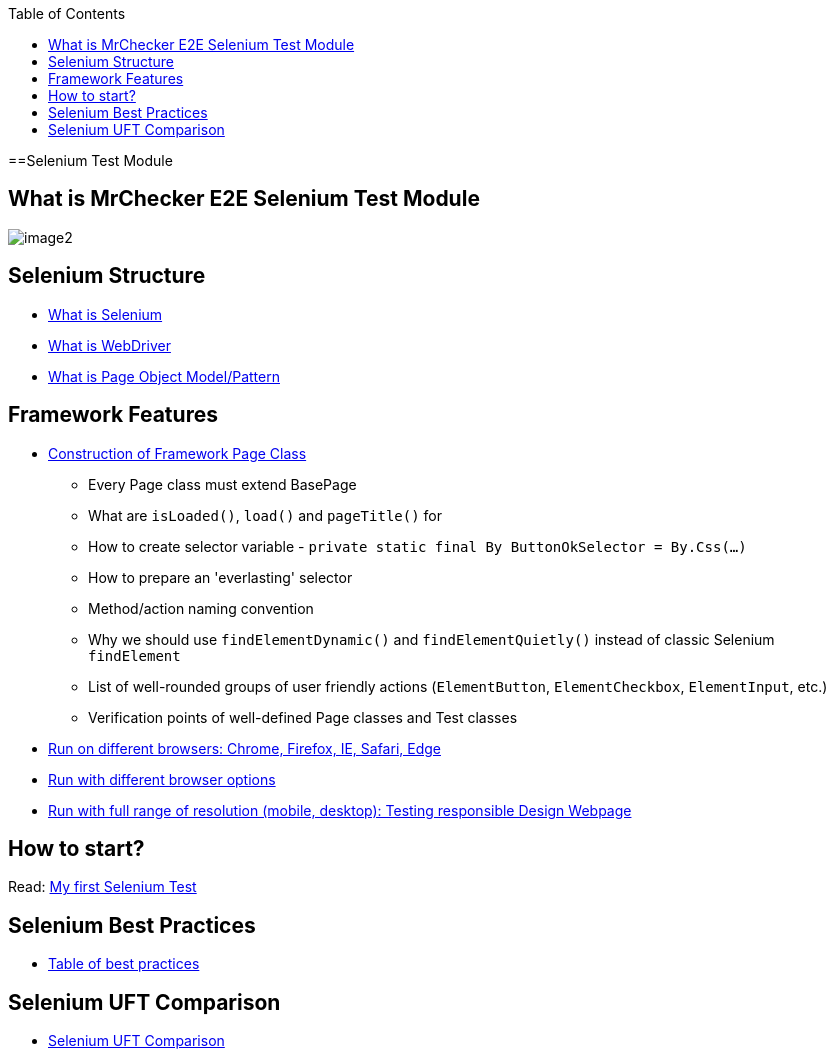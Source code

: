 :toc: macro

ifdef::env-github[]
:tip-caption: :bulb:
:note-caption: :information_source:
:important-caption: :heavy_exclamation_mark:
:caution-caption: :fire:
:warning-caption: :warning:
endif::[]

toc::[]
:idprefix:
:idseparator: -
:reproducible:
:source-highlighter: rouge
:listing-caption: Listing

==Selenium Test Module

== What is MrChecker E2E Selenium Test Module

image::images/image2.png[]

== Selenium Structure

* https://github.com/devonfw/devonfw-testing/blob/develop/documentation/Who-Is-MrChecker/Test-Framework-Modules/Selenium-Test-Module-What-is-Selenium.asciidoc[What is Selenium]
* https://github.com/devonfw/devonfw-testing/blob/develop/documentation/Who-Is-MrChecker/Test-Framework-Modules/Selenium-Test-Module-What-is-WebDriver.asciidoc[What is WebDriver]
* https://github.com/devonfw/devonfw-testing/blob/develop/documentation/Who-Is-MrChecker/Test-Framework-Modules/Selenium-Test-Module-What-is-Page-Object-Model-Pattern.asciidoc[What is Page Object Model/Pattern]

== Framework Features

* https://github.com/devonfw/devonfw-testing/blob/develop/documentation/Who-Is-MrChecker/Test-Framework-Modules/Selenium-Test-Module-Construction-of-Framework-Page-Class.asciidoc[Construction of Framework Page Class]
    - Every Page class must extend BasePage
    - What are `isLoaded()`, `load()` and `pageTitle()` for
    - How to create selector variable - `private static final By ButtonOkSelector = By.Css(…​)`
    - How to prepare an 'everlasting' selector
    - Method/action naming convention
    - Why we should use `findElementDynamic()` and `findElementQuietly()` instead of classic Selenium `findElement`
    - List of well-rounded groups of user friendly actions (`ElementButton`, `ElementCheckbox`, `ElementInput`, etc.)
    - Verification points of well-defined Page classes and Test classes
* https://github.com/devonfw/devonfw-testing/blob/develop/documentation/Who-Is-MrChecker/Test-Framework-Modules/Selenium-Test-Module-Run-with-different-browser-options.asciidoc[Run on different browsers: Chrome, Firefox, IE, Safari, Edge]
* https://github.com/devonfw/devonfw-testing/blob/develop/documentation/Who-Is-MrChecker/Test-Framework-Modules/Selenium-Test-Module-Run-on-different-browsers.asciidoc[Run with different browser options]
* https://github.com/devonfw/devonfw-testing/blob/develop/documentation/Who-Is-MrChecker/Test-Framework-Modules/Selenium-Test-Module-Run-with-full-range-of-resolution.asciidoc[Run with full range of resolution (mobile, desktop): Testing responsible Design Webpage]

== How to start?

Read: https://github.com/devonfw/devonfw-testing/blob/develop/documentation/Who-Is-MrChecker/Test-Framework-Modules/Selenium-Test-Module-Building-basic-Selenium-Test.asciidoc[My first Selenium Test]

== Selenium Best Practices

* https://github.com/devonfw/devonfw-testing/blob/develop/documentation/Who-Is-MrChecker/Test-Framework-Modules/Selenium-Test-Module-Selenium-Best-Practices.asciidoc[Table of best practices]

== Selenium UFT Comparison

* https://github.com/devonfw/devonfw-testing/blob/develop/documentation/Who-Is-MrChecker/Test-Framework-Modules/Selenium-Test-Module-Selenium-UFT-Comparison.asciidoc[Selenium UFT Comparison]
